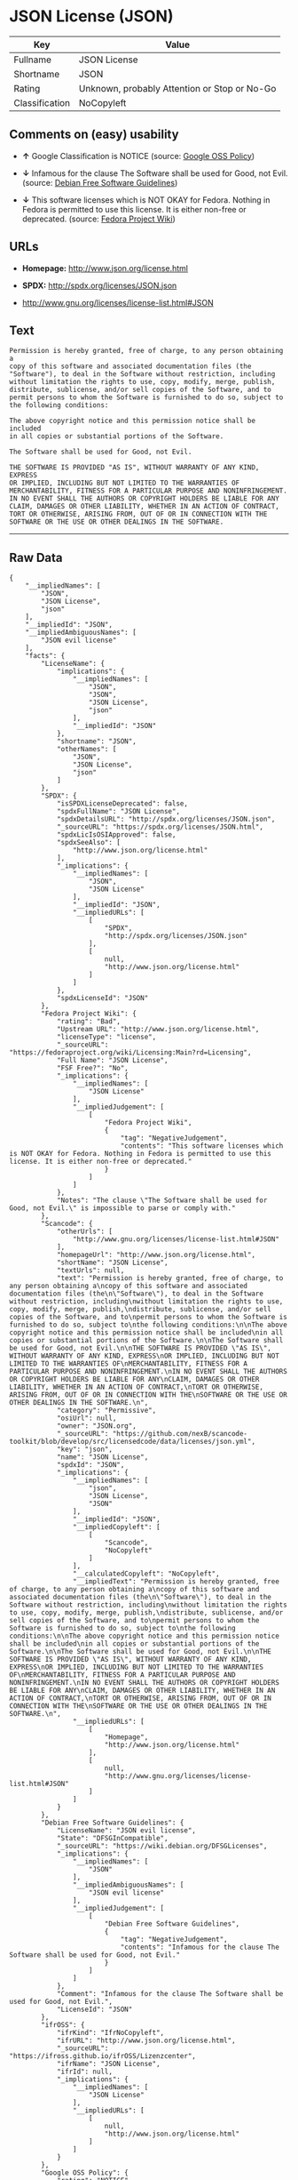 * JSON License (JSON)

| Key              | Value                                          |
|------------------+------------------------------------------------|
| Fullname         | JSON License                                   |
| Shortname        | JSON                                           |
| Rating           | Unknown, probably Attention or Stop or No-Go   |
| Classification   | NoCopyleft                                     |

** Comments on (easy) usability

- *↑* Google Classification is NOTICE (source:
  [[https://opensource.google.com/docs/thirdparty/licenses/][Google OSS
  Policy]])

- *↓* Infamous for the clause The Software shall be used for Good, not
  Evil. (source: [[https://wiki.debian.org/DFSGLicenses][Debian Free
  Software Guidelines]])

- *↓* This software licenses which is NOT OKAY for Fedora. Nothing in
  Fedora is permitted to use this license. It is either non-free or
  deprecated. (source:
  [[https://fedoraproject.org/wiki/Licensing:Main?rd=Licensing][Fedora
  Project Wiki]])

** URLs

- *Homepage:* http://www.json.org/license.html

- *SPDX:* http://spdx.org/licenses/JSON.json

- http://www.gnu.org/licenses/license-list.html#JSON

** Text

#+BEGIN_EXAMPLE
    Permission is hereby granted, free of charge, to any person obtaining a
    copy of this software and associated documentation files (the
    "Software"), to deal in the Software without restriction, including
    without limitation the rights to use, copy, modify, merge, publish,
    distribute, sublicense, and/or sell copies of the Software, and to
    permit persons to whom the Software is furnished to do so, subject to
    the following conditions:

    The above copyright notice and this permission notice shall be included
    in all copies or substantial portions of the Software.

    The Software shall be used for Good, not Evil.

    THE SOFTWARE IS PROVIDED "AS IS", WITHOUT WARRANTY OF ANY KIND, EXPRESS
    OR IMPLIED, INCLUDING BUT NOT LIMITED TO THE WARRANTIES OF
    MERCHANTABILITY, FITNESS FOR A PARTICULAR PURPOSE AND NONINFRINGEMENT.
    IN NO EVENT SHALL THE AUTHORS OR COPYRIGHT HOLDERS BE LIABLE FOR ANY
    CLAIM, DAMAGES OR OTHER LIABILITY, WHETHER IN AN ACTION OF CONTRACT,
    TORT OR OTHERWISE, ARISING FROM, OUT OF OR IN CONNECTION WITH THE
    SOFTWARE OR THE USE OR OTHER DEALINGS IN THE SOFTWARE.
#+END_EXAMPLE

--------------

** Raw Data

#+BEGIN_EXAMPLE
    {
        "__impliedNames": [
            "JSON",
            "JSON License",
            "json"
        ],
        "__impliedId": "JSON",
        "__impliedAmbiguousNames": [
            "JSON evil license"
        ],
        "facts": {
            "LicenseName": {
                "implications": {
                    "__impliedNames": [
                        "JSON",
                        "JSON",
                        "JSON License",
                        "json"
                    ],
                    "__impliedId": "JSON"
                },
                "shortname": "JSON",
                "otherNames": [
                    "JSON",
                    "JSON License",
                    "json"
                ]
            },
            "SPDX": {
                "isSPDXLicenseDeprecated": false,
                "spdxFullName": "JSON License",
                "spdxDetailsURL": "http://spdx.org/licenses/JSON.json",
                "_sourceURL": "https://spdx.org/licenses/JSON.html",
                "spdxLicIsOSIApproved": false,
                "spdxSeeAlso": [
                    "http://www.json.org/license.html"
                ],
                "_implications": {
                    "__impliedNames": [
                        "JSON",
                        "JSON License"
                    ],
                    "__impliedId": "JSON",
                    "__impliedURLs": [
                        [
                            "SPDX",
                            "http://spdx.org/licenses/JSON.json"
                        ],
                        [
                            null,
                            "http://www.json.org/license.html"
                        ]
                    ]
                },
                "spdxLicenseId": "JSON"
            },
            "Fedora Project Wiki": {
                "rating": "Bad",
                "Upstream URL": "http://www.json.org/license.html",
                "licenseType": "license",
                "_sourceURL": "https://fedoraproject.org/wiki/Licensing:Main?rd=Licensing",
                "Full Name": "JSON License",
                "FSF Free?": "No",
                "_implications": {
                    "__impliedNames": [
                        "JSON License"
                    ],
                    "__impliedJudgement": [
                        [
                            "Fedora Project Wiki",
                            {
                                "tag": "NegativeJudgement",
                                "contents": "This software licenses which is NOT OKAY for Fedora. Nothing in Fedora is permitted to use this license. It is either non-free or deprecated."
                            }
                        ]
                    ]
                },
                "Notes": "The clause \"The Software shall be used for Good, not Evil.\" is impossible to parse or comply with."
            },
            "Scancode": {
                "otherUrls": [
                    "http://www.gnu.org/licenses/license-list.html#JSON"
                ],
                "homepageUrl": "http://www.json.org/license.html",
                "shortName": "JSON License",
                "textUrls": null,
                "text": "Permission is hereby granted, free of charge, to any person obtaining a\ncopy of this software and associated documentation files (the\n\"Software\"), to deal in the Software without restriction, including\nwithout limitation the rights to use, copy, modify, merge, publish,\ndistribute, sublicense, and/or sell copies of the Software, and to\npermit persons to whom the Software is furnished to do so, subject to\nthe following conditions:\n\nThe above copyright notice and this permission notice shall be included\nin all copies or substantial portions of the Software.\n\nThe Software shall be used for Good, not Evil.\n\nTHE SOFTWARE IS PROVIDED \"AS IS\", WITHOUT WARRANTY OF ANY KIND, EXPRESS\nOR IMPLIED, INCLUDING BUT NOT LIMITED TO THE WARRANTIES OF\nMERCHANTABILITY, FITNESS FOR A PARTICULAR PURPOSE AND NONINFRINGEMENT.\nIN NO EVENT SHALL THE AUTHORS OR COPYRIGHT HOLDERS BE LIABLE FOR ANY\nCLAIM, DAMAGES OR OTHER LIABILITY, WHETHER IN AN ACTION OF CONTRACT,\nTORT OR OTHERWISE, ARISING FROM, OUT OF OR IN CONNECTION WITH THE\nSOFTWARE OR THE USE OR OTHER DEALINGS IN THE SOFTWARE.\n",
                "category": "Permissive",
                "osiUrl": null,
                "owner": "JSON.org",
                "_sourceURL": "https://github.com/nexB/scancode-toolkit/blob/develop/src/licensedcode/data/licenses/json.yml",
                "key": "json",
                "name": "JSON License",
                "spdxId": "JSON",
                "_implications": {
                    "__impliedNames": [
                        "json",
                        "JSON License",
                        "JSON"
                    ],
                    "__impliedId": "JSON",
                    "__impliedCopyleft": [
                        [
                            "Scancode",
                            "NoCopyleft"
                        ]
                    ],
                    "__calculatedCopyleft": "NoCopyleft",
                    "__impliedText": "Permission is hereby granted, free of charge, to any person obtaining a\ncopy of this software and associated documentation files (the\n\"Software\"), to deal in the Software without restriction, including\nwithout limitation the rights to use, copy, modify, merge, publish,\ndistribute, sublicense, and/or sell copies of the Software, and to\npermit persons to whom the Software is furnished to do so, subject to\nthe following conditions:\n\nThe above copyright notice and this permission notice shall be included\nin all copies or substantial portions of the Software.\n\nThe Software shall be used for Good, not Evil.\n\nTHE SOFTWARE IS PROVIDED \"AS IS\", WITHOUT WARRANTY OF ANY KIND, EXPRESS\nOR IMPLIED, INCLUDING BUT NOT LIMITED TO THE WARRANTIES OF\nMERCHANTABILITY, FITNESS FOR A PARTICULAR PURPOSE AND NONINFRINGEMENT.\nIN NO EVENT SHALL THE AUTHORS OR COPYRIGHT HOLDERS BE LIABLE FOR ANY\nCLAIM, DAMAGES OR OTHER LIABILITY, WHETHER IN AN ACTION OF CONTRACT,\nTORT OR OTHERWISE, ARISING FROM, OUT OF OR IN CONNECTION WITH THE\nSOFTWARE OR THE USE OR OTHER DEALINGS IN THE SOFTWARE.\n",
                    "__impliedURLs": [
                        [
                            "Homepage",
                            "http://www.json.org/license.html"
                        ],
                        [
                            null,
                            "http://www.gnu.org/licenses/license-list.html#JSON"
                        ]
                    ]
                }
            },
            "Debian Free Software Guidelines": {
                "LicenseName": "JSON evil license",
                "State": "DFSGInCompatible",
                "_sourceURL": "https://wiki.debian.org/DFSGLicenses",
                "_implications": {
                    "__impliedNames": [
                        "JSON"
                    ],
                    "__impliedAmbiguousNames": [
                        "JSON evil license"
                    ],
                    "__impliedJudgement": [
                        [
                            "Debian Free Software Guidelines",
                            {
                                "tag": "NegativeJudgement",
                                "contents": "Infamous for the clause The Software shall be used for Good, not Evil."
                            }
                        ]
                    ]
                },
                "Comment": "Infamous for the clause The Software shall be used for Good, not Evil.",
                "LicenseId": "JSON"
            },
            "ifrOSS": {
                "ifrKind": "IfrNoCopyleft",
                "ifrURL": "http://www.json.org/license.html",
                "_sourceURL": "https://ifross.github.io/ifrOSS/Lizenzcenter",
                "ifrName": "JSON License",
                "ifrId": null,
                "_implications": {
                    "__impliedNames": [
                        "JSON License"
                    ],
                    "__impliedURLs": [
                        [
                            null,
                            "http://www.json.org/license.html"
                        ]
                    ]
                }
            },
            "Google OSS Policy": {
                "rating": "NOTICE",
                "_sourceURL": "https://opensource.google.com/docs/thirdparty/licenses/",
                "id": "JSON",
                "_implications": {
                    "__impliedNames": [
                        "JSON"
                    ],
                    "__impliedJudgement": [
                        [
                            "Google OSS Policy",
                            {
                                "tag": "PositiveJudgement",
                                "contents": "Google Classification is NOTICE"
                            }
                        ]
                    ],
                    "__impliedCopyleft": [
                        [
                            "Google OSS Policy",
                            "NoCopyleft"
                        ]
                    ],
                    "__calculatedCopyleft": "NoCopyleft"
                }
            }
        },
        "__impliedJudgement": [
            [
                "Debian Free Software Guidelines",
                {
                    "tag": "NegativeJudgement",
                    "contents": "Infamous for the clause The Software shall be used for Good, not Evil."
                }
            ],
            [
                "Fedora Project Wiki",
                {
                    "tag": "NegativeJudgement",
                    "contents": "This software licenses which is NOT OKAY for Fedora. Nothing in Fedora is permitted to use this license. It is either non-free or deprecated."
                }
            ],
            [
                "Google OSS Policy",
                {
                    "tag": "PositiveJudgement",
                    "contents": "Google Classification is NOTICE"
                }
            ]
        ],
        "__impliedCopyleft": [
            [
                "Google OSS Policy",
                "NoCopyleft"
            ],
            [
                "Scancode",
                "NoCopyleft"
            ]
        ],
        "__calculatedCopyleft": "NoCopyleft",
        "__impliedText": "Permission is hereby granted, free of charge, to any person obtaining a\ncopy of this software and associated documentation files (the\n\"Software\"), to deal in the Software without restriction, including\nwithout limitation the rights to use, copy, modify, merge, publish,\ndistribute, sublicense, and/or sell copies of the Software, and to\npermit persons to whom the Software is furnished to do so, subject to\nthe following conditions:\n\nThe above copyright notice and this permission notice shall be included\nin all copies or substantial portions of the Software.\n\nThe Software shall be used for Good, not Evil.\n\nTHE SOFTWARE IS PROVIDED \"AS IS\", WITHOUT WARRANTY OF ANY KIND, EXPRESS\nOR IMPLIED, INCLUDING BUT NOT LIMITED TO THE WARRANTIES OF\nMERCHANTABILITY, FITNESS FOR A PARTICULAR PURPOSE AND NONINFRINGEMENT.\nIN NO EVENT SHALL THE AUTHORS OR COPYRIGHT HOLDERS BE LIABLE FOR ANY\nCLAIM, DAMAGES OR OTHER LIABILITY, WHETHER IN AN ACTION OF CONTRACT,\nTORT OR OTHERWISE, ARISING FROM, OUT OF OR IN CONNECTION WITH THE\nSOFTWARE OR THE USE OR OTHER DEALINGS IN THE SOFTWARE.\n",
        "__impliedURLs": [
            [
                "SPDX",
                "http://spdx.org/licenses/JSON.json"
            ],
            [
                null,
                "http://www.json.org/license.html"
            ],
            [
                "Homepage",
                "http://www.json.org/license.html"
            ],
            [
                null,
                "http://www.gnu.org/licenses/license-list.html#JSON"
            ]
        ]
    }
#+END_EXAMPLE